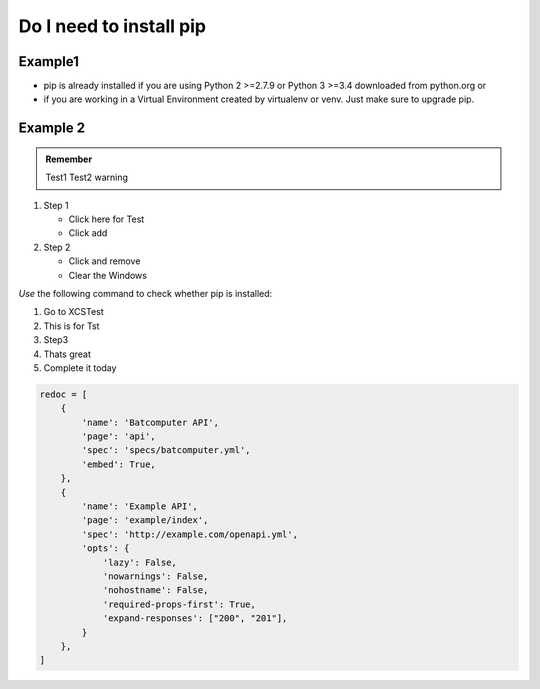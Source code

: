 .. _Testingup:

Do I need to install pip
========================

Example1
--------


* pip is already installed if you are using Python 2 >=2.7.9 or Python 3 >=3.4 downloaded from python.org or 
* if you are working in a Virtual Environment created by virtualenv or venv. Just make sure to upgrade pip.

.. _Testingupone:

Example 2
----------

.. admonition:: Remember
   
   Test1
   Test2 warning


#. Step 1

   * Click here for Test
   * Click add

#. Step 2

   * Click and remove
   * Clear the Windows
   
*Use* the following command to check whether pip is installed:

#. Go to XCSTest
#. This is for Tst
#. Step3
#. Thats great
#. Complete it today

.. code:: python

      redoc = [
          {
              'name': 'Batcomputer API',
              'page': 'api',
              'spec': 'specs/batcomputer.yml',
              'embed': True,
          },
          {
              'name': 'Example API',
              'page': 'example/index',
              'spec': 'http://example.com/openapi.yml',
              'opts': {
                  'lazy': False,
                  'nowarnings': False,
                  'nohostname': False,
                  'required-props-first': True,
                  'expand-responses': ["200", "201"],
              }
          },
      ]

   